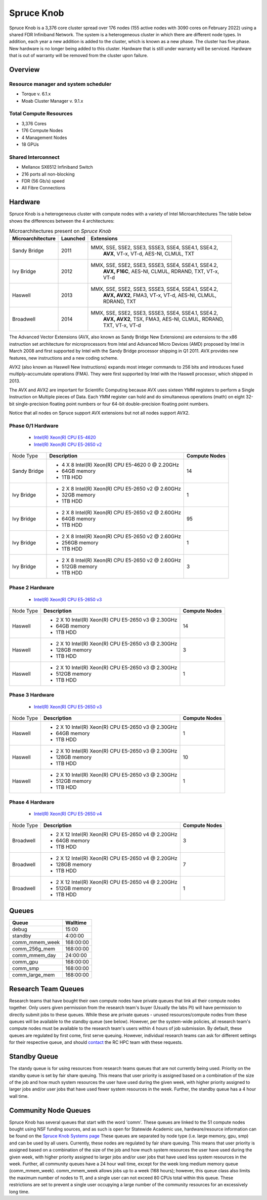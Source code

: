 Spruce Knob
===========

Spruce Knob is a 3,376 core cluster spread over 176 nodes (155 active nodes with 3090 cores on February 2022) using a shared FDR Infiniband Network. The system is a heterogeneous cluster in which there are different node types. In addition, each year a new addition is added to the cluster, which is known as a new phase. The cluster has five phase.  New hardware is no longer being added to this cluster.  Hardware that is still under warranty will be serviced.  Hardware that is out of warranty will be removed from the cluster upon failure.

Overview
--------

Resource manager and system scheduler
~~~~~~~~~~~~~~~~~~~~~~~~~~~~~~~~~~~~~
* Torque v. 6.1.x
* Moab Cluster Manager v. 9.1.x

Total Compute Resources
~~~~~~~~~~~~~~~~~~~~~~~
* 3,376 Cores
* 176 Compute Nodes
* 4 Management Nodes
* 18 GPUs

Shared Interconnect
~~~~~~~~~~~~~~~~~~~

* Mellanox SX6512 Infiniband Switch
* 216 ports all non-blocking
* FDR (56 Gb/s) speed
* All Fibre Connections

Hardware
--------

Spruce Knob is a heterogeneous cluster with compute nodes with a variety of Intel Microarchitectures
The table below shows the differences between the 4 architectures:

.. csv-table:: Microarchitectures present on *Spruce Knob*
   :header: "Microarchitecture", "Launched", "Extensions"
   :widths: 10, 10, 80
   :width:  90%

    Sandy Bridge, 2011, "MMX, SSE, SSE2, SSE3, SSSE3, SSE4, SSE4.1, SSE4.2, 
    **AVX**, VT-x, VT-d, AES-NI, CLMUL, TXT"
    Ivy Bridge,   2012, "MMX, SSE, SSE2, SSE3, SSSE3, SSE4, SSE4.1, SSE4.2, 
    **AVX, F16C**, AES-NI, CLMUL, RDRAND, TXT, VT-x, VT-d"
    Haswell,      2013, "MMX, SSE, SSE2, SSE3, SSSE3, SSE4, SSE4.1, SSE4.2, 
    **AVX, AVX2**, FMA3, VT-x, VT-d, AES-NI, CLMUL, RDRAND, 
    TXT"
    Broadwell,    2014, "MMX, SSE, SSE2, SSE3, SSSE3, SSE4, SSE4.1, SSE4.2, 
    **AVX, AVX2**, TSX, FMA3, AES-NI, CLMUL, RDRAND, TXT, VT-x, 
    VT-d"


The Advanced Vector Extensions (AVX, also known as Sandy Bridge New Extensions) are extensions to the x86 instruction set architecture for microprocessors from Intel and Advanced Micro Devices (AMD) proposed by Intel in March 2008 and first supported by Intel with the Sandy Bridge processor shipping in Q1 2011. 
AVX provides new features, new instructions and a new coding scheme.

AVX2 (also known as Haswell New Instructions) expands most integer commands to 256 bits and introduces fused multiply–accumulate operations (FMA). 
They were first supported by Intel with the Haswell processor, which shipped in 2013. 

The AVX and AVX2 are important for Scientific Computing because AVX uses sixteen YMM registers to perform a Single Instruction on Multiple pieces of Data.
Each YMM register can hold and do simultaneous operations (math) on eight 32-bit single-precision floating point numbers or four 64-bit double-precision floating point numbers.

Notice that all nodes on Spruce support AVX extensions but not all nodes support AVX2.

Phase 0/1 Hardware
~~~~~~~~~~~~~~~~~~

  * `Intel(R) Xeon(R) CPU E5-4620 <https://ark.intel.com/content/www/us/en/ark/products/64607/intel-xeon-processor-e54620-16m-cache-2-20-ghz-7-20-gts-intel-qpi.html>`_
  * `Intel(R) Xeon(R) CPU E5-2650 v2 <https://ark.intel.com/content/www/us/en/ark/products/75269/intel-xeon-processor-e52650-v2-20m-cache-2-60-ghz.html>`_

+---------------+--------------------------------------------------------+---------------------------+
| Node Type     | **Description**                                        | **Compute Nodes**         |
|               |                                                        |                           |
+---------------+--------------------------------------------------------+---------------------------+
| Sandy Bridge  | - 4 X 8 Intel(R) Xeon(R) CPU E5-4620 0 @ 2.20GHz       |            14             |
|               | - 64GB memory                                          |                           |
|               | - 1TB HDD                                              |                           |
+---------------+--------------------------------------------------------+---------------------------+
| Ivy Bridge    | - 2 X 8 Intel(R) Xeon(R) CPU E5-2650 v2 @ 2.60GHz      |            1              |
|               | - 32GB memory                                          |                           |
|               | - 1TB HDD                                              |                           |
+---------------+--------------------------------------------------------+---------------------------+
| Ivy Bridge    | - 2 X 8 Intel(R) Xeon(R) CPU E5-2650 v2 @ 2.60GHz      |           95              |
|               | - 64GB memory                                          |                           |
|               | - 1TB HDD                                              |                           |
+---------------+--------------------------------------------------------+---------------------------+
| Ivy Bridge    | - 2 X 8 Intel(R) Xeon(R) CPU E5-2650 v2 @ 2.60GHz      |            1              |
|               | - 256GB memory                                         |                           |
|               | - 1TB HDD                                              |                           |
+---------------+--------------------------------------------------------+---------------------------+
| Ivy Bridge    | - 2 X 8 Intel(R) Xeon(R) CPU E5-2650 v2 @ 2.60GHz      |            3              |
|               | - 512GB memory                                         |                           |
|               | - 1TB HDD                                              |                           |
+---------------+--------------------------------------------------------+---------------------------+


Phase 2 Hardware
~~~~~~~~~~~~~~~~

  * `Intel(R) Xeon(R) CPU E5-2650 v3 <https://ark.intel.com/content/www/us/en/ark/products/81705/intel-xeon-processor-e52650-v3-25m-cache-2-30-ghz.html>`_

+---------------+--------------------------------------------------------+---------------------------+
| Node Type     | **Description**                                        | **Compute Nodes**         |
|               |                                                        |                           |
+---------------+--------------------------------------------------------+---------------------------+
| Haswell       | - 2 X 10 Intel(R) Xeon(R) CPU E5-2650 v3 @ 2.30GHz     |            14             |
|               | - 64GB memory                                          |                           |
|               | - 1TB HDD                                              |                           |
+---------------+--------------------------------------------------------+---------------------------+
| Haswell       | - 2 X 10 Intel(R) Xeon(R) CPU E5-2650 v3 @ 2.30GHz     |             3             |
|               | - 128GB memory                                         |                           |
|               | - 1TB HDD                                              |                           |
+---------------+--------------------------------------------------------+---------------------------+
| Haswell       | - 2 X 10 Intel(R) Xeon(R) CPU E5-2650 v3 @ 2.30GHz     |             1             |
|               | - 512GB memory                                         |                           |
|               | - 1TB HDD                                              |                           |
+---------------+--------------------------------------------------------+---------------------------+

Phase 3 Hardware
~~~~~~~~~~~~~~~~

  * `Intel(R) Xeon(R) CPU E5-2650 v3 <https://ark.intel.com/content/www/us/en/ark/products/81705/intel-xeon-processor-e52650-v3-25m-cache-2-30-ghz.html>`_

+---------------+--------------------------------------------------------+---------------------------+
| Node Type     | **Description**                                        | **Compute Nodes**         |
|               |                                                        |                           |
+---------------+--------------------------------------------------------+---------------------------+
| Haswell       | - 2 X 10 Intel(R) Xeon(R) CPU E5-2650 v3 @ 2.30GHz     |             1             |
|               | - 64GB memory                                          |                           |
|               | - 1TB HDD                                              |                           |
+---------------+--------------------------------------------------------+---------------------------+
| Haswell       | - 2 X 10 Intel(R) Xeon(R) CPU E5-2650 v3 @ 2.30GHz     |            10             |
|               | - 128GB memory                                         |                           |
|               | - 1TB HDD                                              |                           |
+---------------+--------------------------------------------------------+---------------------------+
| Haswell       | - 2 X 10 Intel(R) Xeon(R) CPU E5-2650 v3 @ 2.30GHz     |             1             |
|               | - 512GB memory                                         |                           |
|               | - 1TB HDD                                              |                           |
+---------------+--------------------------------------------------------+---------------------------+

Phase 4 Hardware
~~~~~~~~~~~~~~~~

  * `Intel(R) Xeon(R) CPU E5-2650 v4 <https://ark.intel.com/content/www/us/en/ark/products/91767/intel-xeon-processor-e52650-v4-30m-cache-2-20-ghz.html>`_

+---------------+--------------------------------------------------------+---------------------------+
| Node Type     | **Description**                                        | **Compute Nodes**         |
|               |                                                        |                           |
+---------------+--------------------------------------------------------+---------------------------+
| Broadwell     | - 2 X 12 Intel(R) Xeon(R) CPU E5-2650 v4 @ 2.20GHz     |             3             |
|               | - 64GB memory                                          |                           |
|               | - 1TB HDD                                              |                           |
+---------------+--------------------------------------------------------+---------------------------+
| Broadwell     | - 2 X 12 Intel(R) Xeon(R) CPU E5-2650 v4 @ 2.20GHz     |             7             |
|               | - 128GB memory                                         |                           |
|               | - 1TB HDD                                              |                           |
+---------------+--------------------------------------------------------+---------------------------+
| Broadwell     | - 2 X 12 Intel(R) Xeon(R) CPU E5-2650 v4 @ 2.20GHz     |             1             |
|               | - 512GB memory                                         |                           |
|               | - 1TB HDD                                              |                           |
+---------------+--------------------------------------------------------+---------------------------+

Queues
------

+-------------------+-----------------+
| **Queue**         | **Walltime**    |
+-------------------+-----------------+
| debug             |     15:00       |
+-------------------+-----------------+
| standby           |   4:00:00       |
+-------------------+-----------------+
| comm_mmem_week    | 168:00:00       |
+-------------------+-----------------+
| comm_256g_mem     | 168:00:00       |
+-------------------+-----------------+
| comm_mmem_day     |  24:00:00       |
+-------------------+-----------------+
| comm_gpu          | 168:00:00       |
+-------------------+-----------------+
| comm_smp          | 168:00:00       |
+-------------------+-----------------+
| comm_large_mem    | 168:00:00       |
+-------------------+-----------------+

Research Team Queues
--------------------

Research teams that have bought their own compute nodes have private
queues that link all their compute nodes together. Only users given
permission from the research team's buyer (Usually the labs PI) will
have permission to directly submit jobs to these queues. While these are
private queues - unused resources/compute nodes from these queues will
be available to the standby queue (see below). However, per the
system-wide policies, all research team's compute nodes must be
available to the research team's users within 4 hours of job submission.
By default, these queues are regulated by first come, first serve
queuing. However, individual research teams can ask for different
settings for their respective queue, and should
`contact <Getting Help>`__ the RC HPC team with these requests.

Standby Queue
-------------

The standy queue is for using resources from research teams queues that
are not currently being used. Priority on the standby queue is set by
fair share queuing. This means that user priority is assigned based on a
combination of the size of the job and how much system resources the
user have used during the given week, with higher priority assigned to
larger jobs and/or user jobs that have used fewer system resources in
the week. Further, the standby queue has a 4 hour wall time.

Community Node Queues
---------------------

Spruce Knob has several queues that start with the word 'comm'. These
queues are linked to the 51 compute nodes bought using NSF funding
sources, and as such is open for Statewide Academic use,
hardware/resource information can be found on the `Spruce Knob Systems
page <Systems_Spruce>`__ These queues are separated by node type (i.e.
large memory, gpu, smp) and can be used by all users. Currently, these
nodes are regulated by fair share queuing. This means that user priority
is assigned based on a combination of the size of the job and how much
system resources the user have used during the given week, with higher
priority assigned to larger jobs and/or user jobs that have used less
system resources in the week. Further, all community queues have a 24
hour wall time, except for the week long medium memory queue
(comm\_mmem\_week). comm\_mmem\_week allows jobs up to a week (168
hours); however, this queue class also limits the maximum number of
nodes to 11, and a single user can not exceed 80 CPUs total within this
queue. These restrictions are set to prevent a single user occupying a
large number of the community resources for an excessively long time.

